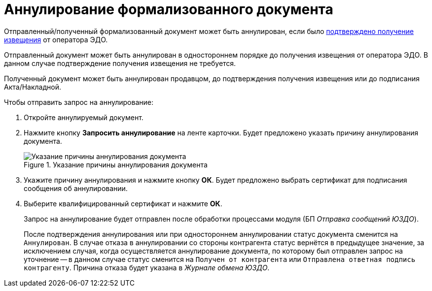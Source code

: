 = Аннулирование формализованного документа

Отправленный/полученный формализованный документ может быть аннулирован, если было xref:winuser:formal/confirm-receive.adoc[подтверждено получение извещения] от оператора ЭДО.

Отправленный документ может быть аннулирован в одностороннем порядке до получения извещения от оператора ЭДО. В данном случае подтверждение получения извещения не требуется.

Полученный документ может быть аннулирован продавцом, до подтверждения получения извещения или до подписания Акта/Накладной.

.Чтобы отправить запрос на аннулирование:
. Откройте аннулируемый документ.
. Нажмите кнопку *Запросить аннулирование* на ленте карточки. Будет предложено указать причину аннулирования документа.
+
.Указание причины аннулирования документа
image::why-cancel.png[Указание причины аннулирования документа]
+
. Укажите причину аннулирования и нажмите кнопку *ОК*. Будет предложено выбрать сертификат для подписания сообщения об аннулировании.
. Выберите квалифицированный сертификат и нажмите *ОК*.
+
Запрос на аннулирование будет отправлен после обработки процессами модуля (БП _Отправка сообщений ЮЗДО_).
+
После подтверждения аннулирования или при одностороннем аннулировании статус документа сменится на `Аннулирован`. В случае отказа в аннулировании со стороны контрагента статус вернётся в предыдущее значение, за исключением случая, когда осуществляется аннулирование документа, по которому был отправлен запрос на уточнение -- в данном случае статус сменится на `Получен от контрагента` или `Отправлена ответная подпись контрагенту`. Причина отказа будет указана в _Журнале обмена ЮЗДО_.
